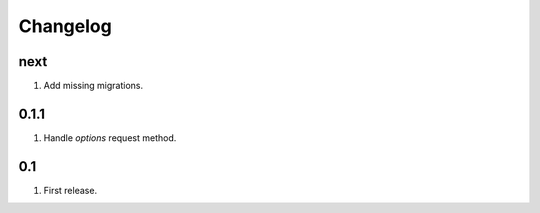 Changelog
=========

next
----
#. Add missing migrations.

0.1.1
-----
#. Handle `options` request method.

0.1
---
#. First release.

